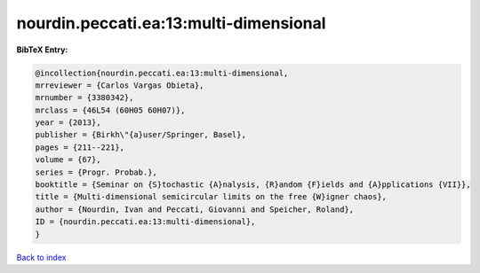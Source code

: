 nourdin.peccati.ea:13:multi-dimensional
=======================================

.. :cite:t:`nourdin.peccati.ea:13:multi-dimensional`

.. bibliography:: ../../All.bib

**BibTeX Entry:**

.. code-block:: bibtex

   @incollection{nourdin.peccati.ea:13:multi-dimensional,
   mrreviewer = {Carlos Vargas Obieta},
   mrnumber = {3380342},
   mrclass = {46L54 (60H05 60H07)},
   year = {2013},
   publisher = {Birkh\"{a}user/Springer, Basel},
   pages = {211--221},
   volume = {67},
   series = {Progr. Probab.},
   booktitle = {Seminar on {S}tochastic {A}nalysis, {R}andom {F}ields and {A}pplications {VII}},
   title = {Multi-dimensional semicircular limits on the free {W}igner chaos},
   author = {Nourdin, Ivan and Peccati, Giovanni and Speicher, Roland},
   ID = {nourdin.peccati.ea:13:multi-dimensional},
   }

`Back to index <../index>`_
